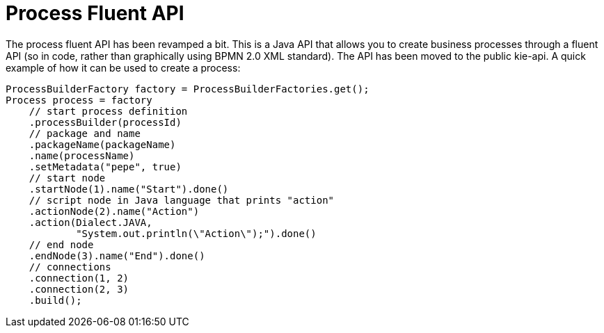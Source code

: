 [id='process-fluent-api-743']

= Process Fluent API

The process fluent API has been revamped a bit.  This is a Java API that allows you to create business processes through a fluent API (so in code, rather than graphically using BPMN 2.0 XML standard).  The API has been moved to the public kie-api.  A quick example of how it can be used to create a process:

[source,java]
----
ProcessBuilderFactory factory = ProcessBuilderFactories.get();
Process process = factory
    // start process definition
    .processBuilder(processId)
    // package and name 
    .packageName(packageName)
    .name(processName)
    .setMetadata("pepe", true)
    // start node
    .startNode(1).name("Start").done()
    // script node in Java language that prints "action"
    .actionNode(2).name("Action")
    .action(Dialect.JAVA,
            "System.out.println(\"Action\");").done()
    // end node
    .endNode(3).name("End").done()
    // connections
    .connection(1, 2)
    .connection(2, 3)
    .build();        
----
